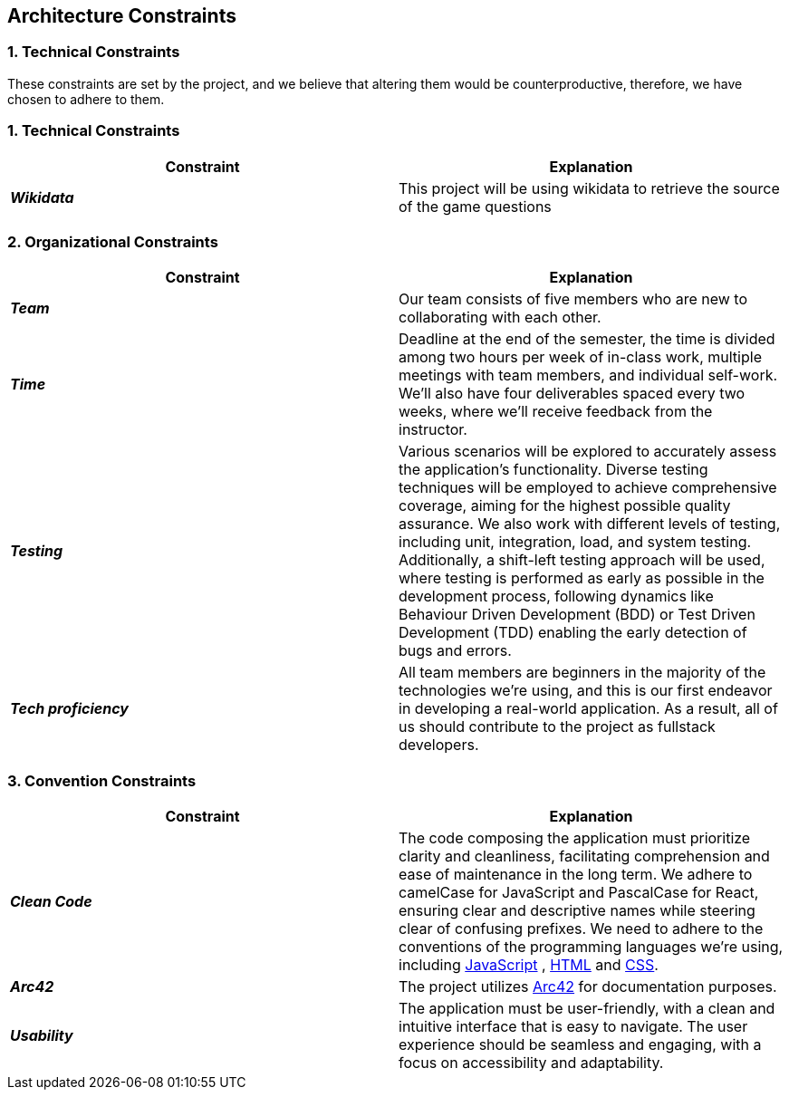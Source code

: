 ifndef::imagesdir[:imagesdir: ../images]

[[section-architecture-constraints]]
== Architecture Constraints


=== 1. Technical Constraints

These constraints are set by the project, and we believe that altering them would be counterproductive, therefore, we have chosen to adhere to them.

=== 1. Technical Constraints

|===
| Constraint | Explanation

|*_Wikidata_*
| This project will be using wikidata to retrieve the source of the game questions

|===

=== 2. Organizational Constraints

|===
| Constraint | Explanation

|*_Team_*
| Our team consists of five members who are new to collaborating with each other.

|*_Time_*
| Deadline at the end of the semester,
the time is divided among two hours per week of in-class work, multiple meetings with team members, and individual self-work.
We'll also have four deliverables spaced every two weeks, where we'll receive feedback from the instructor.

|*_Testing_*
| Various scenarios will be explored to accurately assess the application's functionality.
Diverse testing techniques will be employed to achieve comprehensive coverage, aiming for
the highest possible quality assurance. We also work with different levels of testing,
including unit, integration, load, and system testing. Additionally, a shift-left testing
approach will be used, where testing is performed as early as possible in the development
process, following dynamics like Behaviour Driven Development (BDD) or Test Driven Development (TDD)
enabling the early detection of bugs and errors.

|*_Tech proficiency_*
|All team members are beginners in the majority of the technologies we're using, and this is our first endeavor
in developing a real-world application. As a result, all of us should contribute to the project as fullstack developers.

|===

=== 3. Convention Constraints

|===
| Constraint | Explanation

|*_Clean Code_*
|The code composing the application must prioritize clarity and cleanliness, facilitating comprehension and ease of
maintenance in the long term. We adhere to camelCase for JavaScript and PascalCase for React, ensuring clear and
descriptive names while steering clear of confusing prefixes. We need to adhere to the conventions of the
programming languages we're using, including https://jsdoc.app/[JavaScript] , https://html.spec.whatwg.org/[HTML]
and https://www.w3.org/Style/CSS/[CSS].

|*_Arc42_*
|The project utilizes https://arc42.org/[Arc42] for documentation purposes.

|*_Usability_*
|The application must be user-friendly, with a clean and intuitive interface that is easy to navigate.
The user experience should be seamless and engaging, with a focus on accessibility and adaptability.


|===
